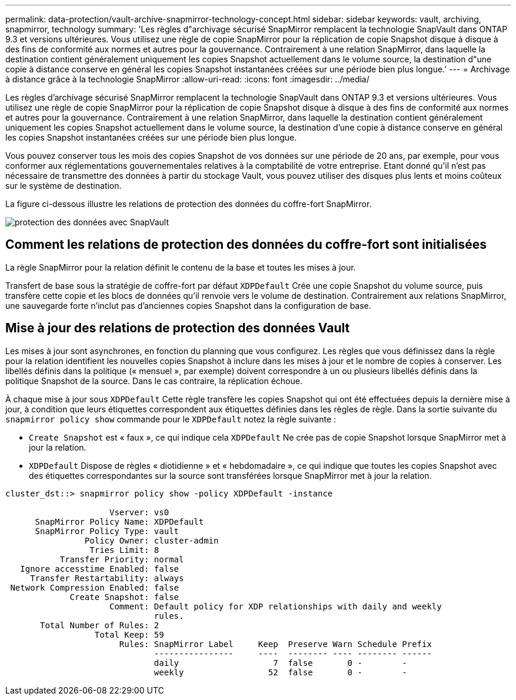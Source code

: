 ---
permalink: data-protection/vault-archive-snapmirror-technology-concept.html 
sidebar: sidebar 
keywords: vault, archiving, snapmirror, technology 
summary: 'Les règles d"archivage sécurisé SnapMirror remplacent la technologie SnapVault dans ONTAP 9.3 et versions ultérieures. Vous utilisez une règle de copie SnapMirror pour la réplication de copie Snapshot disque à disque à des fins de conformité aux normes et autres pour la gouvernance. Contrairement à une relation SnapMirror, dans laquelle la destination contient généralement uniquement les copies Snapshot actuellement dans le volume source, la destination d"une copie à distance conserve en général les copies Snapshot instantanées créées sur une période bien plus longue.' 
---
= Archivage à distance grâce à la technologie SnapMirror
:allow-uri-read: 
:icons: font
:imagesdir: ../media/


[role="lead"]
Les règles d'archivage sécurisé SnapMirror remplacent la technologie SnapVault dans ONTAP 9.3 et versions ultérieures. Vous utilisez une règle de copie SnapMirror pour la réplication de copie Snapshot disque à disque à des fins de conformité aux normes et autres pour la gouvernance. Contrairement à une relation SnapMirror, dans laquelle la destination contient généralement uniquement les copies Snapshot actuellement dans le volume source, la destination d'une copie à distance conserve en général les copies Snapshot instantanées créées sur une période bien plus longue.

Vous pouvez conserver tous les mois des copies Snapshot de vos données sur une période de 20 ans, par exemple, pour vous conformer aux réglementations gouvernementales relatives à la comptabilité de votre entreprise. Etant donné qu'il n'est pas nécessaire de transmettre des données à partir du stockage Vault, vous pouvez utiliser des disques plus lents et moins coûteux sur le système de destination.

La figure ci-dessous illustre les relations de protection des données du coffre-fort SnapMirror.

image::../media/snapvault-data-protection.gif[protection des données avec SnapVault]



== Comment les relations de protection des données du coffre-fort sont initialisées

La règle SnapMirror pour la relation définit le contenu de la base et toutes les mises à jour.

Transfert de base sous la stratégie de coffre-fort par défaut `XDPDefault` Crée une copie Snapshot du volume source, puis transfère cette copie et les blocs de données qu'il renvoie vers le volume de destination. Contrairement aux relations SnapMirror, une sauvegarde forte n'inclut pas d'anciennes copies Snapshot dans la configuration de base.



== Mise à jour des relations de protection des données Vault

Les mises à jour sont asynchrones, en fonction du planning que vous configurez. Les règles que vous définissez dans la règle pour la relation identifient les nouvelles copies Snapshot à inclure dans les mises à jour et le nombre de copies à conserver. Les libellés définis dans la politique (« mensuel », par exemple) doivent correspondre à un ou plusieurs libellés définis dans la politique Snapshot de la source. Dans le cas contraire, la réplication échoue.

À chaque mise à jour sous `XDPDefault` Cette règle transfère les copies Snapshot qui ont été effectuées depuis la dernière mise à jour, à condition que leurs étiquettes correspondent aux étiquettes définies dans les règles de règle. Dans la sortie suivante du `snapmirror policy show` commande pour le `XDPDefault` notez la règle suivante :

* `Create Snapshot` est « faux », ce qui indique cela `XDPDefault` Ne crée pas de copie Snapshot lorsque SnapMirror met à jour la relation.
* `XDPDefault` Dispose de règles « diotidienne » et « hebdomadaire », ce qui indique que toutes les copies Snapshot avec des étiquettes correspondantes sur la source sont transférées lorsque SnapMirror met à jour la relation.


[listing]
----
cluster_dst::> snapmirror policy show -policy XDPDefault -instance

                     Vserver: vs0
      SnapMirror Policy Name: XDPDefault
      SnapMirror Policy Type: vault
                Policy Owner: cluster-admin
                 Tries Limit: 8
           Transfer Priority: normal
   Ignore accesstime Enabled: false
     Transfer Restartability: always
 Network Compression Enabled: false
             Create Snapshot: false
                     Comment: Default policy for XDP relationships with daily and weekly
                              rules.
       Total Number of Rules: 2
                  Total Keep: 59
                       Rules: SnapMirror Label     Keep  Preserve Warn Schedule Prefix
                              ----------------     ----  -------- ---- -------- ------
                              daily                   7  false       0 -        -
                              weekly                 52  false       0 -        -
----